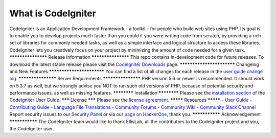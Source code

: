 ###################
What is CodeIgniter
###################
CodeIgniter is an Application Development Framework - a toolkit - for people
who build web sites using PHP. Its goal is to enable you to develop projects
much faster than you could if you were writing code from scratch, by providing
a rich set of libraries for commonly needed tasks, as well as a simple
interface and logical structure to access these libraries. CodeIgniter lets
you creatively focus on your project by minimizing the amount of code needed
for a given task.
*******************
Release Information
*******************
This repo contains in-development code for future releases. To download the
latest stable release please visit the `CodeIgniter Downloads
<https://codeigniter.com/download>`_ page.
**************************
Changelog and New Features
**************************
You can find a list of all changes for each release in the `user
guide change log <https://github.com/bcit-ci/CodeIgniter/blob/develop/user_guide_src/source/changelog.rst>`_.
*******************
Server Requirements
*******************
PHP version 5.6 or newer is recommended.
It should work on 5.3.7 as well, but we strongly advise you NOT to run
such old versions of PHP, because of potential security and performance
issues, as well as missing features.
************
Installation
************
Please see the `installation section <https://codeigniter.com/userguide3/installation/index.html>`_
of the CodeIgniter User Guide.
*******
License
*******
Please see the `license
agreement <https://github.com/bcit-ci/CodeIgniter/blob/develop/user_guide_src/source/license.rst>`_.
*********
Resources
*********
-  `User Guide <https://codeigniter.com/docs>`_
-  `Contributing Guide <https://github.com/bcit-ci/CodeIgniter/blob/develop/contributing.md>`_
-  `Language File Translations <https://github.com/bcit-ci/codeigniter3-translations>`_
-  `Community Forums <http://forum.codeigniter.com/>`_
-  `Community Wiki <https://github.com/bcit-ci/CodeIgniter/wiki>`_
-  `Community Slack Channel <https://codeigniterchat.slack.com>`_
Report security issues to our `Security Panel <mailto:security@codeigniter.com>`_
or via our `page on HackerOne <https://hackerone.com/codeigniter>`_, thank you.
***************
Acknowledgement
***************
The CodeIgniter team would like to thank EllisLab, all the
contributors to the CodeIgniter project and you, the CodeIgniter user.
